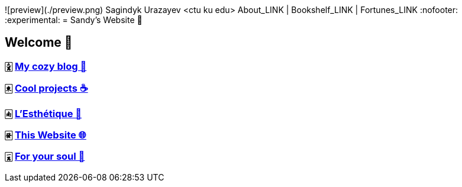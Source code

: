 ![preview](./preview.png)
Sagindyk Urazayev <ctu ku edu>
About_LINK | Bookshelf_LINK | Fortunes_LINK 
:nofooter:
:experimental:
= Sandy's Website 🚀

== Welcome 🌷

=== 🀏 link:./blogs[My cozy blog 🏮]

=== 🀀 link:./projects[Cool projects ☕]

=== 🀁 link:./arts[L'Esthétique 🎨]

=== 🀅 link:./web[This Website 🌐]

=== 🀇 link:./soul[For your soul 💃]
